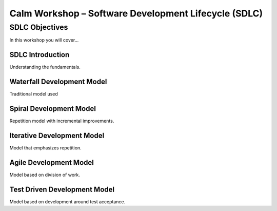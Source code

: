 *********************************************************
**Calm Workshop – Software Development Lifecycle (SDLC)**
*********************************************************

**SDLC Objectives**
###################
In this workshop you will cover...

**SDLC Introduction**
*********************
Understanding the fundamentals.

**Waterfall Development Model**
*******************************
Traditional model used

**Spiral Development Model**
****************************
Repetition model with incremental improvements.

**Iterative Development Model**
*******************************
Model that emphasizes repetition.

**Agile Development Model**
***************************
Model based on division of work.

**Test Driven Development Model**
*********************************
Model based on development around test acceptance.
